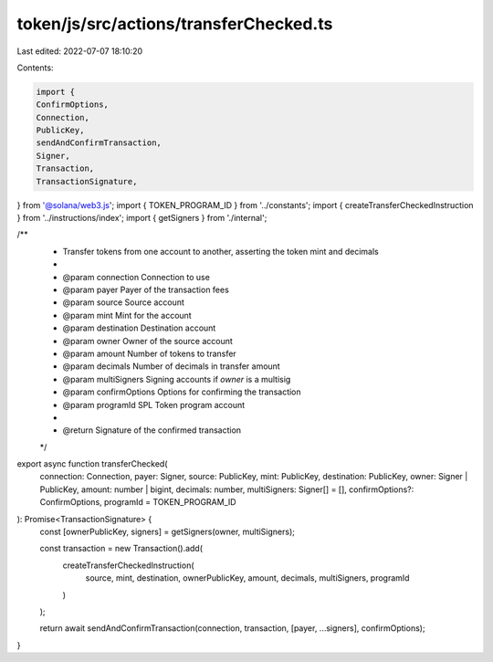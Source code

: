 token/js/src/actions/transferChecked.ts
=======================================

Last edited: 2022-07-07 18:10:20

Contents:

.. code-block:: ts

    import {
    ConfirmOptions,
    Connection,
    PublicKey,
    sendAndConfirmTransaction,
    Signer,
    Transaction,
    TransactionSignature,
} from '@solana/web3.js';
import { TOKEN_PROGRAM_ID } from '../constants';
import { createTransferCheckedInstruction } from '../instructions/index';
import { getSigners } from './internal';

/**
 * Transfer tokens from one account to another, asserting the token mint and decimals
 *
 * @param connection     Connection to use
 * @param payer          Payer of the transaction fees
 * @param source         Source account
 * @param mint           Mint for the account
 * @param destination    Destination account
 * @param owner          Owner of the source account
 * @param amount         Number of tokens to transfer
 * @param decimals       Number of decimals in transfer amount
 * @param multiSigners   Signing accounts if `owner` is a multisig
 * @param confirmOptions Options for confirming the transaction
 * @param programId      SPL Token program account
 *
 * @return Signature of the confirmed transaction
 */
export async function transferChecked(
    connection: Connection,
    payer: Signer,
    source: PublicKey,
    mint: PublicKey,
    destination: PublicKey,
    owner: Signer | PublicKey,
    amount: number | bigint,
    decimals: number,
    multiSigners: Signer[] = [],
    confirmOptions?: ConfirmOptions,
    programId = TOKEN_PROGRAM_ID
): Promise<TransactionSignature> {
    const [ownerPublicKey, signers] = getSigners(owner, multiSigners);

    const transaction = new Transaction().add(
        createTransferCheckedInstruction(
            source,
            mint,
            destination,
            ownerPublicKey,
            amount,
            decimals,
            multiSigners,
            programId
        )
    );

    return await sendAndConfirmTransaction(connection, transaction, [payer, ...signers], confirmOptions);
}


